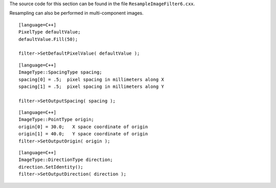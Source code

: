 The source code for this section can be found in the file
``ResampleImageFilter6.cxx``.

Resampling can also be performed in multi-component images.

::

    [language=C++]
    PixelType defaultValue;
    defaultValue.Fill(50);

    filter->SetDefaultPixelValue( defaultValue );

::

    [language=C++]
    ImageType::SpacingType spacing;
    spacing[0] = .5;  pixel spacing in millimeters along X
    spacing[1] = .5;  pixel spacing in millimeters along Y

    filter->SetOutputSpacing( spacing );

::

    [language=C++]
    ImageType::PointType origin;
    origin[0] = 30.0;   X space coordinate of origin
    origin[1] = 40.0;   Y space coordinate of origin
    filter->SetOutputOrigin( origin );

::

    [language=C++]
    ImageType::DirectionType direction;
    direction.SetIdentity();
    filter->SetOutputDirection( direction );

